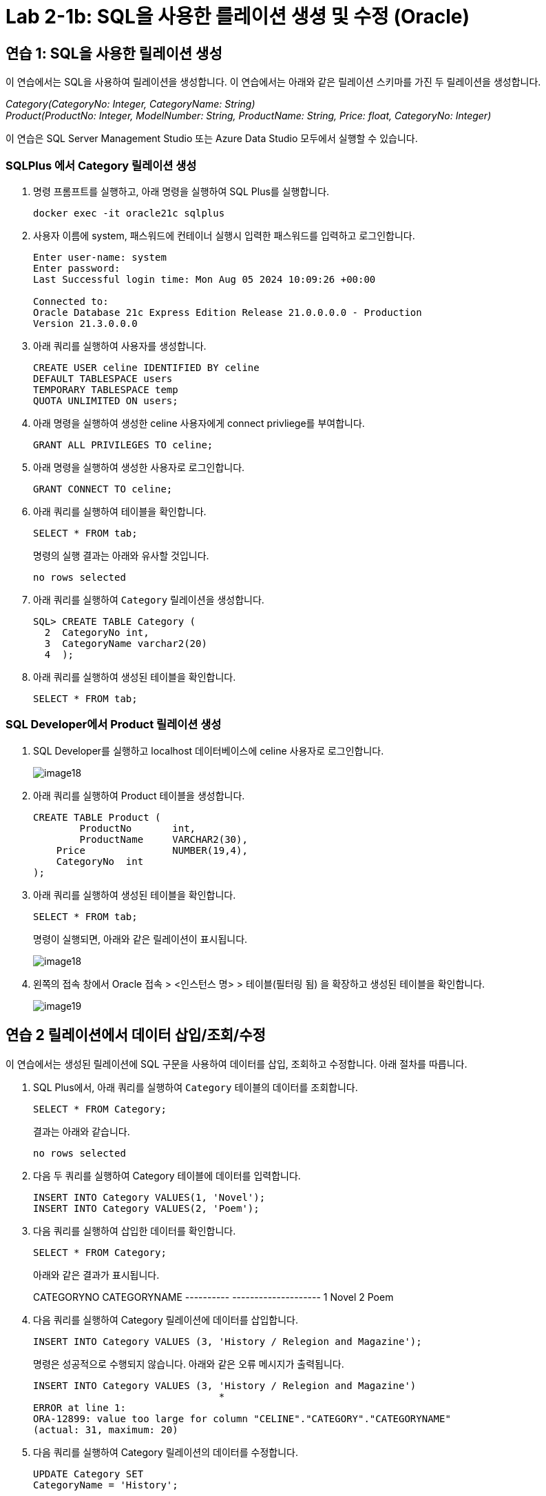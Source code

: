 = Lab 2-1b: SQL을 사용한 를레이션 생셩 및 수정 (Oracle)

== 연습 1: SQL을 사용한 릴레이션 생성

이 연습에서는 SQL을 사용하여 릴레이션을 생성합니다. 이 연습에서는 아래와 같은 릴레이션 스키마를 가진 두 릴레이션을 생성합니다. 

_Category(CategoryNo: Integer, CategoryName: String) +
Product(ProductNo: Integer, ModelNumber: String, ProductName: String, Price: float, CategoryNo: Integer)_

이 연습은 SQL Server Management Studio 또는 Azure Data Studio 모두에서 실행할 수 있습니다.

=== SQLPlus 에서 Category 릴레이션 생성

1. 명령 프롬프트를 실행하고, 아래 명령을 실행하여 SQL Plus를 실행합니다.
+
----
docker exec -it oracle21c sqlplus
----
+
2. 사용자 이름에 system, 패스워드에 컨테이너 실행시 입력한 패스워드를 입력하고 로그인합니다.
+
----
Enter user-name: system
Enter password:
Last Successful login time: Mon Aug 05 2024 10:09:26 +00:00

Connected to:
Oracle Database 21c Express Edition Release 21.0.0.0.0 - Production
Version 21.3.0.0.0
----
3. 아래 쿼리를 실행하여 사용자를 생성합니다.
+
[source, sql]
----
CREATE USER celine IDENTIFIED BY celine
DEFAULT TABLESPACE users
TEMPORARY TABLESPACE temp
QUOTA UNLIMITED ON users;
----
+
4. 아래 명령을 실행하여 생성한 celine 사용자에게 connect privliege를 부여합니다.
+
[source, sql]
----
GRANT ALL PRIVILEGES TO celine;
----
+
5. 아래 명령을 실행하여 생성한 사용자로 로그인합니다.
+
[source, sql]
----
GRANT CONNECT TO celine;
----
+
6. 아래 쿼리를 실행하여 테이블을 확인합니다.
+
[source, sql]
----
SELECT * FROM tab;
----
+
명령의 실행 결과는 아래와 유사할 것입니다.
+
----
no rows selected
----
+
7. 아래 쿼리를 실행하여 `Category` 릴레이션을 생성합니다.
+
[source, sql]
----
SQL> CREATE TABLE Category (
  2  CategoryNo int,
  3  CategoryName varchar2(20)
  4  );
----
+
8. 아래 쿼리를 실행하여 생성된 테이블을 확인합니다.
+
[source, sql]
----
SELECT * FROM tab;
----

=== SQL Developer에서 Product 릴레이션 생성

1. SQL Developer를 실행하고 localhost 데이터베이스에 celine 사용자로 로그인합니다.
+
image::../images/image18.png[]
+
2. 아래 쿼리를 실행하여 Product 테이블을 생성합니다.
+
[source, sql]
----
CREATE TABLE Product (
	ProductNo	int,
	ProductName	VARCHAR2(30),
    Price		NUMBER(19,4),
    CategoryNo	int
);
----
+
3. 아래 쿼리를 실행하여 생성된 테이블을 확인합니다.
+
[source, sql]
----
SELECT * FROM tab;
----
+
명령이 실행되면, 아래와 같은 릴레이션이 표시됩니다.
+
image::../images/image18.png[]
+
4. 왼쪽의 접속 창에서 Oracle 접속 > <인스턴스 명> > 테이블(필터링 됨) 을 확장하고 생성된 테이블을 확인합니다.
+
image::../images/image19.png[]

== 연습 2 릴레이션에서 데이터 삽입/조회/수정

이 연습에서는 생성된 릴레이션에 SQL 구문을 사용하여 데이터를 삽입, 조회하고 수정합니다. 아래 절차를 따릅니다.

1. SQL Plus에서, 아래 쿼리를 실행하여 `Category` 테이블의 데이터를 조회합니다.
+
[source, sql]
----
SELECT * FROM Category;
----
+
결과는 아래와 같습니다.
+
----
no rows selected
----
+
2. 다음 두 쿼리를 실행하여 Category 테이블에 데이터를 입력합니다.
+
[source, sql]
----
INSERT INTO Category VALUES(1, 'Novel');
INSERT INTO Category VALUES(2, 'Poem');
----
+
3. 다음 쿼리를 실행하여 삽입한 데이터를 확인합니다.
+
[source, sql]
----
SELECT * FROM Category;
----
+
아래와 같은 결과가 표시됩니다.
+
CATEGORYNO CATEGORYNAME
---------- --------------------
         1 Novel
         2 Poem
+
4. 다음 쿼리를 실행하여 Category 릴레이션에 데이터를 삽입합니다.
+
[source, sql]
----
INSERT INTO Category VALUES (3, 'History / Relegion and Magazine');
----
+
명령은 성공적으로 수행되지 않습니다. 아래와 같은 오류 메시지가 출력됩니다.
+
----
INSERT INTO Category VALUES (3, 'History / Relegion and Magazine')
                                *
ERROR at line 1:
ORA-12899: value too large for column "CELINE"."CATEGORY"."CATEGORYNAME"
(actual: 31, maximum: 20)
----
+
5. 다음 쿼리를 실행하여 Category 릴레이션의 데이터를 수정합니다.
+
[source, sql]
----
UPDATE Category SET
CategoryName = 'History';
----
+
실행이 완료되면 아래와 같은 메시지가 표시됩니다.
+
----
2 rows updated.
----
+
6. 아래 쿼리를 실행하여 Category 테이블의 수정된 데이터를 확인합니다.
+
[source, sql]
----
SELECT * FROM Category
----
+
아래와 같은 결과가 표시됩니다.
+
----
CATEGORYNO CATEGORYNAME
---------- --------------------
         1 History
         2 History
----
+
7. 아래 질의를 수행하여 Category 릴레이션의 데이터를 다시 수정합니다.
+
[source, sql]
----
UPDATE Category SET
CategoryName = 'Novel'
WHERE CategoryNo = 1;
----
+
8. 아래 쿼리를 실행하여 Category 테이블의 CategoryNo 필드의 데이터를 수정합니다.
+
[source, sql]
----
UPDATE Category SET
CategoryNo = 3
WHERE CategoryNo = 2
----
+
명령이 수행되면 아래와 같은 메시지가 표시됩니다.
+
----
1 row updated.
----
+
9. 아래 쿼리를 수행하여 Category 릴레이션의 수정된 데이터를 확인합니다.
+
[source, sql]
----
SELECT * FROM Category
----
+
명령이 수행되면 아래와 같은 결과가 표시됩니다.
+
----
CATEGORYNO CATEGORYNAME
---------- --------------------
         1 Novel
         3 History
----

link:./14_integrity_constraint.adoc[다음: 무결성 제약조건]
